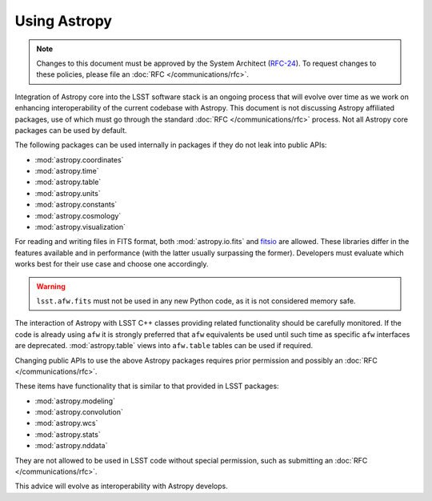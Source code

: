 #############
Using Astropy
#############

.. note::

   Changes to this document must be approved by the System Architect (`RFC-24 <https://jira.lsstcorp.org/browse/RFC-24>`_).
   To request changes to these policies, please file an :doc:`RFC </communications/rfc>`.

.. _cpp_using_astropy:

Integration of Astropy core into the LSST software stack is an ongoing process that will evolve over time as we work on enhancing interoperability of the current codebase with Astropy.
This document is not discussing Astropy affiliated packages, use of which must go through the standard :doc:`RFC </communications/rfc>` process.
Not all Astropy core packages can be used by default.

The following packages can be used internally in packages if they do not leak into public APIs:

* :mod:`astropy.coordinates`
* :mod:`astropy.time`
* :mod:`astropy.table`
* :mod:`astropy.units`
* :mod:`astropy.constants`
* :mod:`astropy.cosmology`
* :mod:`astropy.visualization`

For reading and writing files in FITS format, both :mod:`astropy.io.fits` and `fitsio`_ are allowed.
These libraries differ in the features available and in performance (with the latter usually surpassing the former).
Developers must evaluate which works best for their use case and choose one accordingly.

.. _fitsio: https://github.com/esheldon/fitsio

.. warning::

    ``lsst.afw.fits`` must not be used in any new Python code, as it is not considered memory safe.

The interaction of Astropy with LSST C++ classes providing related functionality should be carefully monitored.
If the code is already using ``afw`` it is strongly preferred that ``afw`` equivalents be used until such time as specific ``afw`` interfaces are deprecated.
:mod:`astropy.table` views into ``afw.table`` tables can be used if required.

Changing public APIs to use the above Astropy packages requires prior permission and possibly an :doc:`RFC </communications/rfc>`.

These items have functionality that is similar to that provided in LSST packages:

* :mod:`astropy.modeling`
* :mod:`astropy.convolution`
* :mod:`astropy.wcs`
* :mod:`astropy.stats`
* :mod:`astropy.nddata`

They are not allowed to be used in LSST code without special permission, such as submitting an :doc:`RFC </communications/rfc>`.

This advice will evolve as interoperability with Astropy develops.
